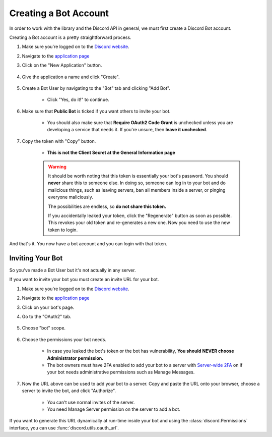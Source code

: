 .. _discord-intro:

Creating a Bot Account
========================

In order to work with the library and the Discord API in general, we must first create a Discord Bot account.

Creating a Bot account is a pretty straightforward process.

1. Make sure you're logged on to the `Discord website <https://discordapp.com>`_.
2. Navigate to the `application page <https://discordapp.com/developers/applications>`_
3. Click on the "New Application" button.

    .. image:: /images/discord_create_app_button.png
        :alt: The new application button.

4. Give the application a name and click "Create".

    .. image:: /images/discord_create_app_form.png
        :alt: The new application form filled in.

5. Create a Bot User by navigating to the "Bot" tab and clicking "Add Bot".

    - Click "Yes, do it!" to continue.

    .. image:: /images/discord_create_bot_user.png
        :alt: The Add Bot button.
6. Make sure that **Public Bot** is ticked if you want others to invite your bot.

    - You should also make sure that **Require OAuth2 Code Grant** is unchecked unless you
      are developing a service that needs it. If you're unsure, then **leave it unchecked**.

    .. image:: /images/discord_bot_user_options.png
        :alt: How the Bot User options should look like for most people.

7. Copy the token with "Copy" button.

    - **This is not the Client Secret at the General Information page**

    .. warning::

        It should be worth noting that this token is essentially your bot's
        password. You should **never** share this to someone else. In doing so,
        someone can log in to your bot and do malicious things, such as leaving
        servers, ban all members inside a server, or pinging everyone maliciously.

        The possibilities are endless, so **do not share this token.**

        If you accidentally leaked your token, click the "Regenerate" button as soon
        as possible. This revokes your old token and re-generates a new one.
        Now you need to use the new token to login.

And that's it. You now have a bot account and you can login with that token.

.. _discord_invite_bot:

Inviting Your Bot
-------------------

So you've made a Bot User but it's not actually in any server.

If you want to invite your bot you must create an invite URL for your bot.

1. Make sure you're logged on to the `Discord website <https://discordapp.com>`_.
2. Navigate to the `application page <https://discordapp.com/developers/applications>`_
3. Click on your bot's page.
4. Go to the "OAuth2" tab.

    .. image:: /images/discord_oauth2.png
        :alt: How the OAuth2 page should look like.

5. Choose "bot" scope.

    .. image:: /images/discord_oauth2_scope.png
        :alt: The scope chooser with "bot" chosen.

6. Choose the permissions your bot needs.

    - In case you leaked the bot's token or the bot has vulnerability, **You should NEVER choose Administrator permission.**

    - The bot owners must have 2FA enabled to add your bot to a server with
      `Server-wide 2FA <https://support.discordapp.com/hc/en-us/articles/115000088971-Three-Steps-to-a-Safer-Server>`_ on if your bot needs administrative permissions such as Manage Messages.

    .. image:: /images/discord_oauth2_perms.png
        :alt: The permission chooser with some permissions checked.

7. Now the URL above can be used to add your bot to a server. Copy and paste the URL onto your browser, choose a server to invite the bot, and click "Authorize".

    - You can't use normal invites of the server.

    - You need Manage Server permission on the server to add a bot.

If you want to generate this URL dynamically at run-time inside your bot and using the
:class:`discord.Permissions` interface, you can use :func:`discord.utils.oauth_url`.
